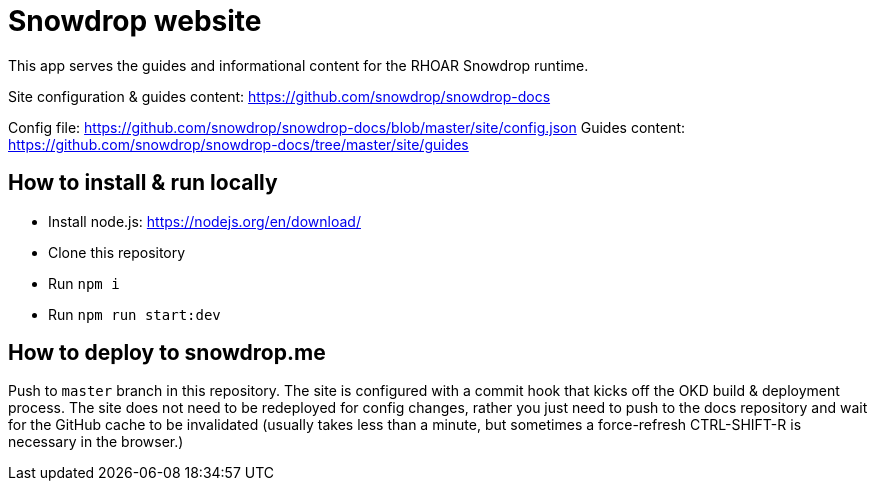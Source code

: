 = Snowdrop website

This app serves the guides and informational content for the RHOAR Snowdrop runtime.

Site configuration & guides content: https://github.com/snowdrop/snowdrop-docs

Config file: https://github.com/snowdrop/snowdrop-docs/blob/master/site/config.json
Guides content: https://github.com/snowdrop/snowdrop-docs/tree/master/site/guides

== How to install & run locally

* Install node.js: https://nodejs.org/en/download/
* Clone this repository
* Run `npm i`
* Run `npm run start:dev`

== How to deploy to snowdrop.me

Push to `master` branch in this repository. The site is configured with a commit hook that kicks off the OKD build & deployment process. The site does not need to be redeployed for config changes, rather you just need to push to the docs repository and wait for the GitHub cache to be invalidated (usually takes less than a minute, but sometimes a force-refresh CTRL-SHIFT-R is necessary in the browser.)
